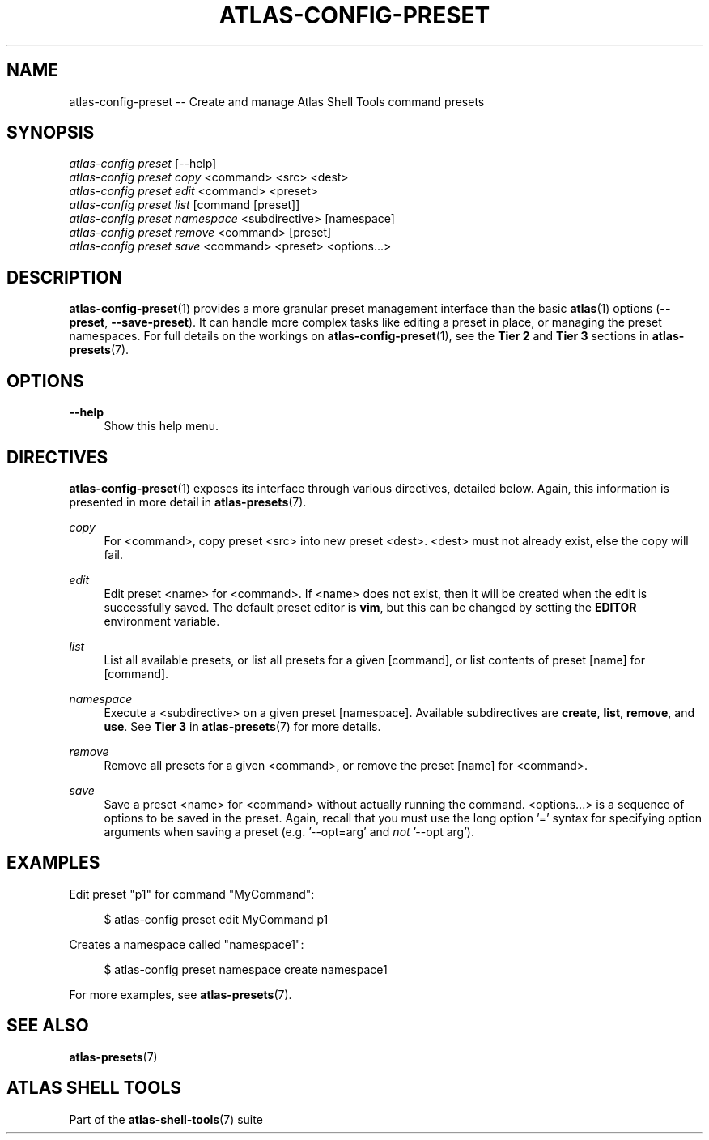 .\"     Title: atlas-config-preset
.\"    Author: Lucas Cram
.\"    Source: atlas-shell-tools 0.0.1
.\"  Language: English
.\"
.TH "ATLAS-CONFIG-PRESET" "1" "1 December 2018" "atlas\-shell\-tools 0\&.0\&.1" "Atlas Shell Tools Manual"
.\" -----------------------------------------------------------------
.\" * Define some portability stuff
.\" -----------------------------------------------------------------
.ie \n(.g .ds Aq \(aq
.el       .ds Aq '
.\" -----------------------------------------------------------------
.\" * set default formatting
.\" -----------------------------------------------------------------
.\" disable hyphenation
.nh
.\" disable justification (adjust text to left margin only)
.ad l
.\" -----------------------------------------------------------------
.\" * MAIN CONTENT STARTS HERE *
.\" -----------------------------------------------------------------

.SH "NAME"
.sp
atlas\-config\-preset \-- Create and manage Atlas Shell Tools command presets

.SH "SYNOPSIS"
.sp
.nf
\fIatlas\-config\fR \fIpreset\fR [\-\-help]
\fIatlas\-config\fR \fIpreset\fR \fIcopy\fR <command> <src> <dest>
\fIatlas\-config\fR \fIpreset\fR \fIedit\fR <command> <preset>
\fIatlas\-config\fR \fIpreset\fR \fIlist\fR [command [preset]]
\fIatlas\-config\fR \fIpreset\fR \fInamespace\fR <subdirective> [namespace]
\fIatlas\-config\fR \fIpreset\fR \fIremove\fR <command> [preset]
\fIatlas\-config\fR \fIpreset\fR \fIsave\fR <command> <preset> <options...>
.fi

.SH "DESCRIPTION"
.sp
\fBatlas\-config\-preset\fR(1) provides a more granular preset management interface
than the basic \fBatlas\fR(1) options (\fB\-\-preset\fR, \fB\-\-save\-preset\fR).
It can handle more complex tasks like editing a preset in place, or managing the
preset namespaces. For full details on the workings on \fBatlas\-config\-preset\fR(1),
see the \fBTier 2\fR and \fBTier 3\fR sections in \fBatlas\-presets\fR(7).

.SH "OPTIONS"
.sp
.PP
\fB\-\-help\fR
.RS 4
Show this help menu.
.RE

.SH "DIRECTIVES"
\fBatlas\-config\-preset\fR(1) exposes its interface through various directives,
detailed below. Again, this information is presented in more detail in
\fBatlas\-presets\fR(7).
.sp

.PP
\fIcopy\fR
.RS 4
For <command>, copy preset <src> into new preset <dest>. <dest> must not already
exist, else the copy will fail.
.RE

.PP
\fIedit\fR
.RS 4
Edit preset <name> for <command>. If <name> does not exist, then it will be
created when the edit is successfully saved. The default preset editor is \fBvim\fR,
but this can be changed by setting the \fBEDITOR\fR environment variable.
.RE

.PP
\fIlist\fR
.RS 4
List all available presets, or list all presets for a given [command], or
list contents of preset [name] for [command].
.RE

.PP
\fInamespace\fR
.RS 4
Execute a <subdirective> on a given preset [namespace]. Available subdirectives
are \fBcreate\fR, \fBlist\fR, \fBremove\fR, and \fBuse\fR. See \fBTier 3\fR in
\fBatlas\-presets\fR(7) for more details.
.RE

.PP
\fIremove\fR
.RS 4
Remove all presets for a given <command>, or remove the preset [name] for
<command>.
.RE

.PP
\fIsave\fR
.RS 4
Save a preset <name> for <command> without actually running the command.
<options...> is a sequence of options to be saved in the preset.
Again, recall that you must use the long option '=' syntax for specifying option
arguments when saving a preset (e.g. '--opt=arg' and \fInot\fR '--opt arg').
.RE

.SH "EXAMPLES"
.sp
Edit preset "p1" for command "MyCommand":
.sp
.RS 4
$ atlas\-config preset edit MyCommand p1
.RE
.sp
Creates a namespace called "namespace1":
.sp
.RS 4
$ atlas\-config preset namespace create namespace1
.RE
.sp
For more examples, see \fBatlas\-presets\fR(7).

.SH "SEE ALSO"
.sp
\fBatlas\-presets\fR(7)

.SH "ATLAS SHELL TOOLS"
.sp
Part of the \fBatlas\-shell\-tools\fR(7) suite
